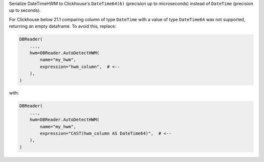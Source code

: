 Serialize DateTimeHWM to Clickhouse's ``DateTime64(6)`` (precision up to microseconds) instead of ``DateTime`` (precision up to seconds).

For Clickhouse below 21.1 comparing column of type ``DateTime`` with a value of type ``DateTime64`` was not supported, returning an empty dataframe.
To avoid this, replace:

.. code:: python

    DBReader(
        ...,
        hwm=DBReader.AutoDetectHWM(
            name="my_hwm",
            expression="hwm_column",  # <--
        ),
    )

with:

.. code:: python

    DBReader(
        ...,
        hwm=DBReader.AutoDetectHWM(
            name="my_hwm",
            expression="CAST(hwm_column AS DateTime64)",  # <--
        ),
    )
